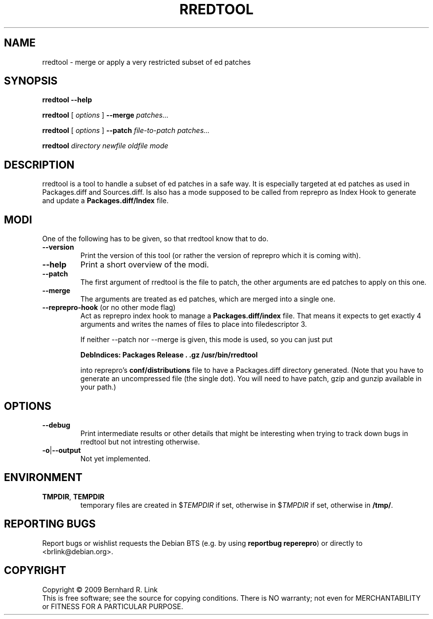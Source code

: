 .TH RREDTOOL 1 "2009-11-12" "reprepro" REPREPRO
.SH NAME
rredtool \- merge or apply a very restricted subset of ed patches
.SH SYNOPSIS
.B rredtool \-\-help

.B rredtool
[
\fIoptions\fP
]
.B \-\-merge
.I patches...

.B rredtool
[
\fIoptions\fP
]
.B \-\-patch
.IR file-to-patch " " patches...

.B rredtool
.IR directory " " newfile " " oldfile " " mode
.SH DESCRIPTION
rredtool is a tool to handle a subset of ed patches in a safe way.
It is especially targeted at ed patches as used in Packages.diff
and Sources.diff.
Is also has a mode supposed to be called from reprepro as Index Hook
to generate and update a \fBPackages.diff/Index\fP file.
.SH "MODI"
One of the following has to be given, so that rredtool know that to
do.
.TP
.B \-\-version
Print the version of this tool
(or rather the version of reprepro which it is coming with).
.TP
.B \-\-help
Print a short overview of the modi.
.TP
.B \-\-patch
The first argument of rredtool is the file to patch,
the other arguments are ed patches to apply on this one.
.TP
.B \-\-merge
The arguments are treated as ed patches, which are merged into
a single one.
.TP
.BR \-\-reprepro-hook " (or no other mode flag)
Act as reprepro index hook to manage a \fBPackages.diff/index\fP file.
That means it expects to get exactly 4 arguments
and writes the names of files to place into filedescriptor 3.

If neither --patch nor --merge is given,
this mode is used, so you can just put

 \fBDebIndices: Packages Release . .gz /usr/bin/rredtool\fP

into reprepro's \fBconf/distributions\fP file to have a Packages.diff
directory generated.
(Note that you have to generate an uncompressed file (the single dot).
You will need to have patch, gzip and gunzip available in your path.)

.SH "OPTIONS"
.TP
.B \-\-debug
Print intermediate results or other details that might be interesting
when trying to track down bugs in rredtool but not intresting otherwise.
.TP
.BR \-o | \-\-output
Not yet implemented.
.SH "ENVIRONMENT"
.TP
.BR TMPDIR ", " TEMPDIR
temporary files are created in $\fITEMPDIR\fP if set,
otherwise in $\fITMPDIR\fP if set, otherwise in \fB/tmp/\fP.
.SH "REPORTING BUGS"
Report bugs or wishlist requests the Debian BTS
(e.g. by using \fBreportbug reperepro\fP)
or directly to <brlink@debian.org>.
.br
.SH COPYRIGHT
Copyright \(co 2009 Bernhard R. Link
.br
This is free software; see the source for copying conditions. There is NO
warranty; not even for MERCHANTABILITY or FITNESS FOR A PARTICULAR PURPOSE.
